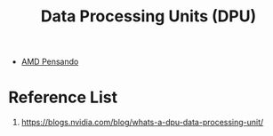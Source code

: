 :PROPERTIES:
:ID:       f4ac2a9c-8682-4b73-bcf4-deffe72c11b8
:END:
#+title: Data Processing Units (DPU)

+ [[id:d82a1460-2154-4479-b604-d5459dc53f90][AMD Pensando]]

* Reference List
1. https://blogs.nvidia.com/blog/whats-a-dpu-data-processing-unit/
